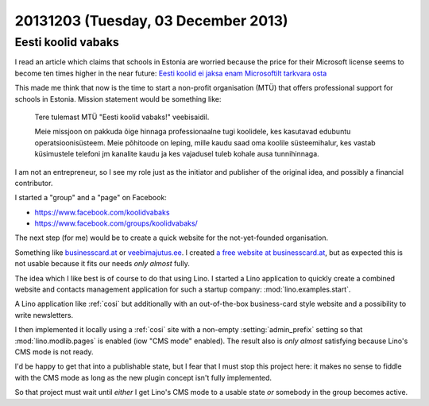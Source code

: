 ====================================
20131203 (Tuesday, 03 December 2013)
====================================

Eesti koolid vabaks
-------------------

I read an article which claims that schools in Estonia are worried
because the price for their Microsoft license seems to become ten
times higher in the near future: `Eesti koolid ei jaksa enam
Microsoftilt tarkvara osta
<http://epl.delfi.ee/news/eesti/eesti-koolid-ei-jaksa-enam-microsoftilt-tarkvara-osta.d?id=67076102>`_

This made me think that now is the time to start a non-profit 
organisation (MTÜ)  that offers professional support for 
schools in Estonia. 
Mission statement would be something like:

    Tere tulemast MTÜ "Eesti koolid vabaks!" veebisaidil. 

    Meie missjoon on pakkuda õige hinnaga professionaalne tugi
    koolidele, kes kasutavad edubuntu operatsioonisüsteem.  Meie
    põhitoode on leping, mille kaudu saad oma koolile süsteemihalur,
    kes vastab küsimustele telefoni jm kanalite kaudu ja kes vajadusel
    tuleb kohale ausa tunnihinnaga.

I am not an entrepreneur, so I see my role just as the initiator and
publisher of the original idea, and possibly a financial contributor.

I started a "group" and a "page" on Facebook:
    
- https://www.facebook.com/koolidvabaks
- https://www.facebook.com/groups/koolidvabaks/
    
The next step (for me) would be to create a quick website 
for the not-yet-founded organisation.

Something like `businesscard.at <http://www.businesscard.at>`_ or 
`veebimajutus.ee <https://www.veebimajutus.ee>`_.
I created `a free website at businesscard.at
<http://ekv.businesscard.at/>`_,
but as expected this is not usable because it fits our needs
*only almost* fully.

The idea which I like best is of course to do that using Lino.
I started a Lino application to quickly
create a combined website and contacts management application for such
a startup company: :mod:`lino.examples.start`.

A Lino application like :ref:`cosi` but
additionally with an out-of-the-box business-card style website and a
possibility to write newsletters.

I then implemented it locally using a :ref:`cosi` site with a
non-empty :setting:`admin_prefix` setting so that
:mod:`lino.modlib.pages` is enabled (iow "CMS mode" enabled).
The result also is *only almost* satisfying because Lino's 
CMS mode is not ready.

I'd be happy to get that into a publishable state, but I 
fear that I must stop this project here:
it makes no sense to fiddle with the CMS mode as long as the new 
plugin concept isn't fully implemented.

So that project must wait until *either* I get Lino's CMS mode to 
a usable state *or* somebody in the group becomes active.
